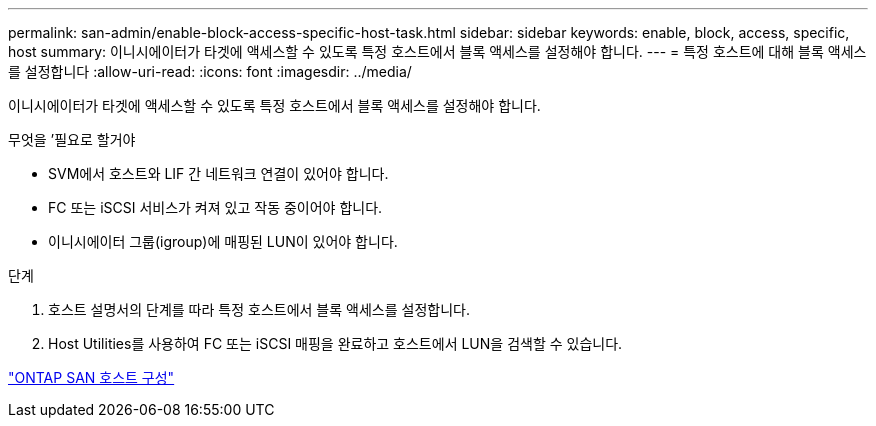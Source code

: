 ---
permalink: san-admin/enable-block-access-specific-host-task.html 
sidebar: sidebar 
keywords: enable, block, access, specific, host 
summary: 이니시에이터가 타겟에 액세스할 수 있도록 특정 호스트에서 블록 액세스를 설정해야 합니다. 
---
= 특정 호스트에 대해 블록 액세스를 설정합니다
:allow-uri-read: 
:icons: font
:imagesdir: ../media/


[role="lead"]
이니시에이터가 타겟에 액세스할 수 있도록 특정 호스트에서 블록 액세스를 설정해야 합니다.

.무엇을 &#8217;필요로 할거야
* SVM에서 호스트와 LIF 간 네트워크 연결이 있어야 합니다.
* FC 또는 iSCSI 서비스가 켜져 있고 작동 중이어야 합니다.
* 이니시에이터 그룹(igroup)에 매핑된 LUN이 있어야 합니다.


.단계
. 호스트 설명서의 단계를 따라 특정 호스트에서 블록 액세스를 설정합니다.
. Host Utilities를 사용하여 FC 또는 iSCSI 매핑을 완료하고 호스트에서 LUN을 검색할 수 있습니다.


https://docs.netapp.com/us-en/ontap-sanhost/index.html["ONTAP SAN 호스트 구성"]
